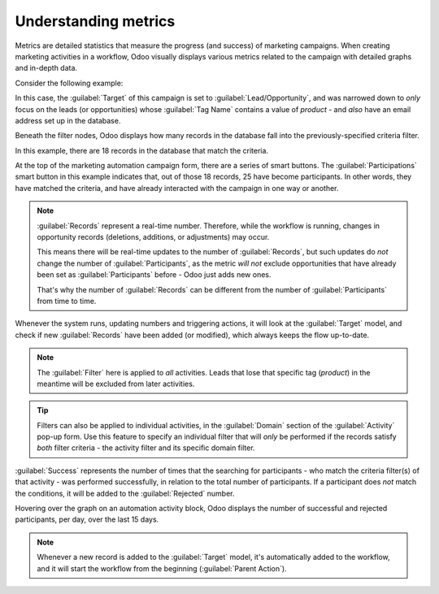 =====================
Understanding metrics
=====================

Metrics are detailed statistics that measure the progress (and success) of marketing campaigns. When
creating marketing activities in a workflow, Odoo visually displays various metrics related to the
campaign with detailed graphs and in-depth data.

Consider the following example:

.. image:: understanding_metrics/commercial-prospection-campaign-example.png
   :align: center
   :alt: An example of a marketing automation campaign in Odoo.

In this case, the :guilabel:`Target` of this campaign is set to :guilabel:`Lead/Opportunity`, and
was narrowed down to *only* focus on the leads (or opportunities) whose :guilabel:`Tag Name`
contains a value of `product` - and *also* have an email address set up in the database.

Beneath the filter nodes, Odoo displays how many records in the database fall into the
previously-specified criteria filter.

In this example, there are 18 records in the database that match the criteria.

.. image:: understanding_metrics/marketing-automation-lead-filters.png
   :align: center
   :alt: Lead generation filters used to refine records on marketing automation campaigns in Odoo.

At the top of the marketing automation campaign form, there are a series of smart buttons. The
:guilabel:`Participations` smart button in this example indicates that, out of those 18 records, 25
have become participants. In other words, they have matched the criteria, and have already
interacted with the campaign in one way or another.

.. note::
   :guilabel:`Records` represent a real-time number. Therefore, while the workflow is running,
   changes in opportunity records (deletions, additions, or adjustments) may occur.

   This means there will be real-time updates to the number of :guilabel:`Records`, but such updates
   do *not* change the number of :guilabel:`Participants`, as the metric *will not* exclude
   opportunities that have already been set as :guilabel:`Participants` before - Odoo just adds new
   ones.

   That's why the number of :guilabel:`Records` can be different from the number of
   :guilabel:`Participants` from time to time.

.. image:: understanding_metrics/campaign-records-vs-participants.png
   :align: center
   :alt: Difference between real-time record count and total participants on a markeing campaign.

Whenever the system runs, updating numbers and triggering actions, it will look at the
:guilabel:`Target` model, and check if new :guilabel:`Records` have been added (or modified), which
always keeps the flow up-to-date.

.. note::
   The :guilabel:`Filter` here is applied to *all* activities. Leads that lose that specific tag
   (`product`) in the meantime will be excluded from later activities.

.. tip::
   Filters can also be applied to individual activities, in the :guilabel:`Domain` section of the
   :guilabel:`Activity` pop-up form. Use this feature to specify an individual filter that will
   *only* be performed if the records satisfy *both* filter criteria - the activity filter and its
   specific domain filter.

.. example::
   When configuring an SMS activity, make sure a certain phone number is set, in order to avoid
   triggering a SMS that would never be sent.

   .. image:: understanding_metrics/individual-filter-to-activity.png
      :align: center
      :alt: A relevant targeting filter that applies to a type of individual activity.

:guilabel:`Success` represents the number of times that the searching for participants - who match
the criteria filter(s) of that activity - was performed successfully, in relation to the total
number of participants. If a participant does *not* match the conditions, it will be added to the
:guilabel:`Rejected` number.

.. image:: understanding_metrics/participant-matching-success-vs-rejected.png
   :align: center
   :alt: Overview showing participants who do or do not match filtering criteria on an activity.

Hovering over the graph on an automation activity block, Odoo displays the number of successful and
rejected participants, per day, over the last 15 days.

.. note::
   Whenever a new record is added to the :guilabel:`Target` model, it's automatically added to the
   workflow, and it will start the workflow from the beginning (:guilabel:`Parent Action`).
